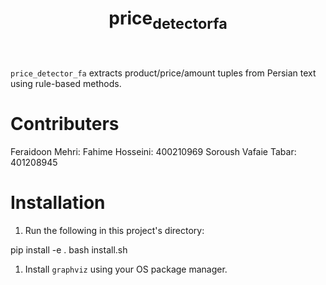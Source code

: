 #+TITLE: price_detector_fa

=price_detector_fa= extracts product/price/amount tuples from Persian text using rule-based methods.

* Contributers
Feraidoon Mehri: 
Fahime Hosseini: 400210969
Soroush Vafaie Tabar: 401208945

* Installation
1. Run the following in this project's directory:
#+begin_example zsh
pip install -e .
bash install.sh
#+end_example

2. Install =graphviz= using your OS package manager.

